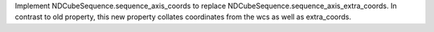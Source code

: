 Implement NDCubeSequence.sequence_axis_coords to replace NDCubeSequence.sequence_axis_extra_coords. In contrast to old property, this new property collates coordinates from the wcs as well as extra_coords.
